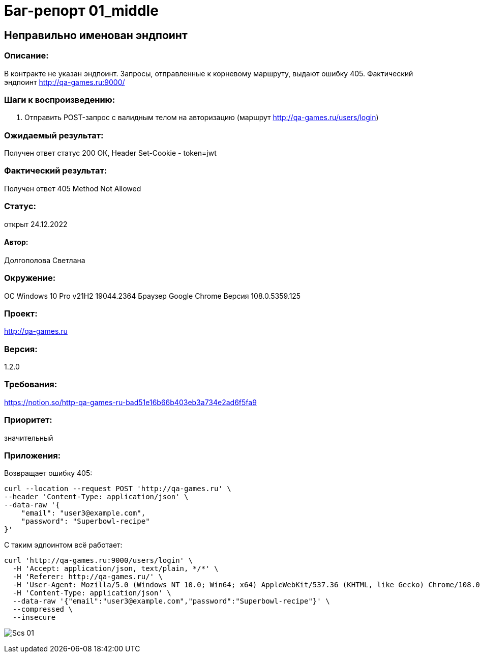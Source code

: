 =  Баг-репорт   01_middle  

== Неправильно именован эндпоинт

=== Описание: 
В контракте не указан эндпоинт. Запросы, отправленные к корневому маршруту, выдают ошибку 405. Фактический эндпоинт http://qa-games.ru:9000/

=== Шаги к воспроизведению:
. Отправить POST-запрос с валидным телом на авторизацию (маршрут http://qa-games.ru/users/login)

=== Ожидаемый результат:
Получен ответ статус 200 ОК, Header Set-Cookie - token=jwt

=== Фактический результат:
Получен ответ 405 Method Not Allowed

=== Статус: 
открыт 24.12.2022

==== Автор:
Долгополова Светлана

=== Окружение:
ОС Windows 10 Pro v21H2 19044.2364
Браузер Google Chrome Версия 108.0.5359.125

=== Проект:
http://qa-games.ru

=== Версия:
1.2.0

=== Требования:
https://notion.so/http-qa-games-ru-bad51e16b66b403eb3a734e2ad6f5fa9[]

=== Приоритет:
значительный

=== Приложения:

Возвращает ошибку 405:
[source,lang]
curl --location --request POST 'http://qa-games.ru' \
--header 'Content-Type: application/json' \
--data-raw '{
    "email": "user3@example.com",
    "password": "Superbowl-recipe" 
}'


С таким эдпоинтом всё работает:
[source,lang]
curl 'http://qa-games.ru:9000/users/login' \
  -H 'Accept: application/json, text/plain, */*' \
  -H 'Referer: http://qa-games.ru/' \
  -H 'User-Agent: Mozilla/5.0 (Windows NT 10.0; Win64; x64) AppleWebKit/537.36 (KHTML, like Gecko) Chrome/108.0.0.0 Safari/537.36' \
  -H 'Content-Type: application/json' \
  --data-raw '{"email":"user3@example.com","password":"Superbowl-recipe"}' \
  --compressed \
  --insecure

image:ScreenShotes/Scs_01.png[]













